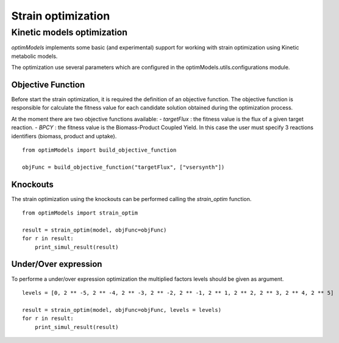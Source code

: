 =====================
Strain optimization
=====================

Kinetic models optimization
----------------------------

*optimModels* implements some basic (and experimental) support for working with strain optimization using Kinetic
metabolic models.

The optimization use several parameters which are configured in the optimModels.utils.configurations module.

Objective Function
~~~~~~~~~~~~~~~~~~~
Before start the strain optimization, it is required the definition of an objective function.
The objective function is responsible for calculate the fitness value for each candidate solution obtained during the
optimization process.

At the moment there are two objective functions available:
- *targetFlux* : the fitness value is the flux of a given target reaction.
- *BPCY* : the fitness value is the Biomass-Product Coupled Yield. In this case the user must
specify 3 reactions identifiers (biomass, product and uptake).

::

    from optimModels import build_objective_function

    objFunc = build_objective_function("targetFlux", ["vsersynth"])

Knockouts
~~~~~~~~~~~
The strain optimization using the knockouts can be performed calling the *strain_optim* function.

::

    from optimModels import strain_optim

    result = strain_optim(model, objFunc=objFunc)
    for r in result:
        print_simul_result(result)

Under/Over expression
~~~~~~~~~~~~~~~~~~~~~~
To performe a under/over expression optimization the multiplied factors levels should be given as argument.

::

    levels = [0, 2 ** -5, 2 ** -4, 2 ** -3, 2 ** -2, 2 ** -1, 2 ** 1, 2 ** 2, 2 ** 3, 2 ** 4, 2 ** 5]

    result = strain_optim(model, objFunc=objFunc, levels = levels)
    for r in result:
        print_simul_result(result)
